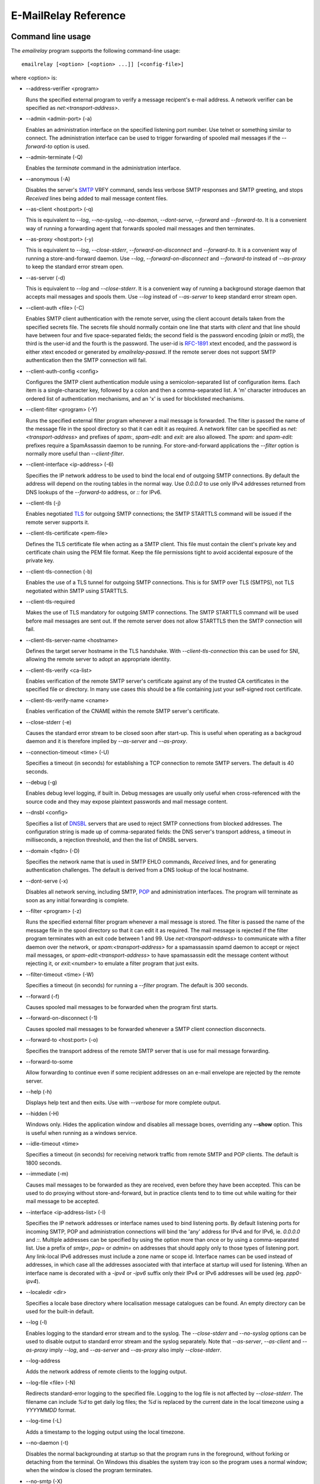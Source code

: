 *********************
E-MailRelay Reference
*********************

Command line usage
==================
The *emailrelay* program supports the following command-line usage:

::

    emailrelay [<option> [<option> ...]] [<config-file>]

where \<option\> is:

*   --address-verifier \<program\>

    Runs the specified external program to verify a message recipent's e-mail
    address. A network verifier can be specified as *net:<transport-address>*.

*   --admin \<admin-port\> (-a)

    Enables an administration interface on the specified listening port number.
    Use telnet or something similar to connect. The administration interface
    can be used to trigger forwarding of spooled mail messages if the
    *--forward-to* option is used.

*   --admin-terminate (-Q)

    Enables the *terminate* command in the administration interface.

*   --anonymous (-A)

    Disables the server's SMTP_ VRFY command, sends less verbose SMTP responses
    and SMTP greeting, and stops *Received* lines being added to mail message
    content files.

*   --as-client \<host:port\> (-q)

    This is equivalent to *--log*, *--no-syslog*, *--no-daemon*, *--dont-serve*,
    *--forward* and *--forward-to*. It is a convenient way of running a
    forwarding agent that forwards spooled mail messages and then terminates.

*   --as-proxy \<host:port\> (-y)

    This is equivalent to *--log*, *--close-stderr*, *--forward-on-disconnect*
    and *--forward-to*. It is a convenient way of running a store-and-forward
    daemon. Use *--log*, *--forward-on-disconnect* and *--forward-to* instead
    of *--as-proxy* to keep the standard error stream open.

*   --as-server (-d)

    This is equivalent to *--log* and *--close-stderr*. It is a convenient way of
    running a background storage daemon that accepts mail messages and spools
    them. Use *--log* instead of *--as-server* to keep standard error stream
    open.

*   --client-auth \<file\> (-C)

    Enables SMTP client authentication with the remote server, using the client
    account details taken from the specified secrets file. The secrets file
    should normally contain one line that starts with *client* and that line
    should have between four and five space-separated fields; the second field
    is the password encoding (*plain* or *md5*), the third is the user-id and
    the fourth is the password. The user-id is RFC-1891_ xtext encoded, and the
    password is either xtext encoded or generated by *emailrelay-passwd*. If
    the remote server does not support SMTP authentication then the SMTP
    connection will fail.

*   --client-auth-config \<config\>

    Configures the SMTP client authentication module using a semicolon-separated
    list of configuration items. Each item is a single-character key, followed
    by a colon and then a comma-separated list. A 'm' character introduces an
    ordered list of authentication mechanisms, and an 'x' is used for
    blocklisted mechanisms.

*   --client-filter \<program\> (-Y)

    Runs the specified external filter program whenever a mail message is
    forwarded. The filter is passed the name of the message file in the spool
    directory so that it can edit it as required. A network filter can be
    specified as *net:<transport-address>* and prefixes of *spam:*,
    *spam-edit:* and *exit:* are also allowed. The *spam:* and *spam-edit:*
    prefixes require a SpamAssassin daemon to be running. For store-and-forward
    applications the *--filter* option is normally more useful than
    \ *--client-filter*\ .

*   --client-interface \<ip-address\> (-6)

    Specifies the IP network address to be used to bind the local end of outgoing
    SMTP connections. By default the address will depend on the routing tables
    in the normal way. Use *0.0.0.0* to use only IPv4 addresses returned from
    DNS lookups of the *--forward-to* address, or *::* for IPv6.

*   --client-tls (-j)

    Enables negotiated TLS_ for outgoing SMTP connections; the SMTP STARTTLS
    command will be issued if the remote server supports it.

*   --client-tls-certificate \<pem-file\>

    Defines the TLS certificate file when acting as a SMTP client. This file must
    contain the client's private key and certificate chain using the PEM file
    format. Keep the file permissions tight to avoid accidental exposure of the
    private key.

*   --client-tls-connection (-b)

    Enables the use of a TLS tunnel for outgoing SMTP connections. This is for
    SMTP over TLS (SMTPS), not TLS negotiated within SMTP using STARTTLS.

*   --client-tls-required

    Makes the use of TLS mandatory for outgoing SMTP connections. The SMTP
    STARTTLS command will be used before mail messages are sent out. If the
    remote server does not allow STARTTLS then the SMTP connection will fail.

*   --client-tls-server-name \<hostname\>

    Defines the target server hostname in the TLS handshake. With
    *--client-tls-connection* this can be used for SNI, allowing the remote
    server to adopt an appropriate identity.

*   --client-tls-verify \<ca-list\>

    Enables verification of the remote SMTP server's certificate against any of
    the trusted CA certificates in the specified file or directory. In many use
    cases this should be a file containing just your self-signed root
    certificate.

*   --client-tls-verify-name \<cname\>

    Enables verification of the CNAME within the remote SMTP server's
    certificate.

*   --close-stderr (-e)

    Causes the standard error stream to be closed soon after start-up. This is
    useful when operating as a backgroud daemon and it is therefore implied by
    *--as-server* and *--as-proxy*.

*   --connection-timeout \<time\> (-U)

    Specifies a timeout (in seconds) for establishing a TCP connection to remote
    SMTP servers. The default is 40 seconds.

*   --debug (-g)

    Enables debug level logging, if built in. Debug messages are usually only
    useful when cross-referenced with the source code and they may expose
    plaintext passwords and mail message content.

*   --dnsbl \<config\>

    Specifies a list of DNSBL_ servers that are used to reject SMTP connections
    from blocked addresses. The configuration string is made up of
    comma-separated fields: the DNS server's transport address, a timeout in
    milliseconds, a rejection threshold, and then the list of DNSBL servers.

*   --domain \<fqdn\> (-D)

    Specifies the network name that is used in SMTP EHLO commands, *Received*
    lines, and for generating authentication challenges. The default is derived
    from a DNS lookup of the local hostname.

*   --dont-serve (-x)

    Disables all network serving, including SMTP, POP_ and administration
    interfaces. The program will terminate as soon as any initial forwarding is
    complete.

*   --filter \<program\> (-z)

    Runs the specified external filter program whenever a mail message is stored.
    The filter is passed the name of the message file in the spool directory so
    that it can edit it as required. The mail message is rejected if the filter
    program terminates with an exit code between 1 and 99. Use
    *net:<transport-address>* to communicate with a filter daemon over the
    network, or *spam:<transport-address>* for a spamassassin spamd daemon to
    accept or reject mail messages, or *spam-edit:<transport-address>* to have
    spamassassin edit the message content without rejecting it, or
    *exit:<number>* to emulate a filter program that just exits.

*   --filter-timeout \<time\> (-W)

    Specifies a timeout (in seconds) for running a *--filter* program. The
    default is 300 seconds.

*   --forward (-f)

    Causes spooled mail messages to be forwarded when the program first starts.

*   --forward-on-disconnect (-1)

    Causes spooled mail messages to be forwarded whenever a SMTP client
    connection disconnects.

*   --forward-to \<host:port\> (-o)

    Specifies the transport address of the remote SMTP server that is use for
    mail message forwarding.

*   --forward-to-some

    Allow forwarding to continue even if some recipient addresses on an e-mail
    envelope are rejected by the remote server.

*   --help (-h)

    Displays help text and then exits. Use with *--verbose* for more complete
    output.

*   --hidden (-H)

    Windows only. Hides the application window and disables all message boxes,
    overriding any **--show** option. This is useful when running  as a windows
    service.

*   --idle-timeout \<time\>

    Specifies a timeout (in seconds) for receiving network traffic from remote
    SMTP and POP clients. The default is 1800 seconds.

*   --immediate (-m)

    Causes mail messages to be forwarded as they are received, even before they
    have been accepted. This can be used to do proxying without
    store-and-forward, but in practice clients tend to to time out while
    waiting for their mail message to be accepted.

*   --interface \<ip-address-list\> (-I)

    Specifies the IP network addresses or interface names used to bind listening
    ports. By default listening ports for incoming SMTP, POP and administration
    connections will bind the 'any' address for IPv4 and for IPv6, ie.
    *0.0.0.0* and *::*. Multiple addresses can be specified by using the option
    more than once or by using a comma-separated list. Use a prefix of *smtp=*,
    *pop=* or *admin=* on addresses that should apply only to those types of
    listening port. Any link-local IPv6 addresses must include a zone name or
    scope id.  Interface names can be used instead of addresses, in which case
    all the addresses associated with that interface at startup will used for
    listening. When an interface name is decorated with a *-ipv4* or *-ipv6*
    suffix only their IPv4 or IPv6 addresses will be used (eg. *ppp0-ipv4*).

*   --localedir \<dir\>

    Specifies a locale base directory where localisation message catalogues  can
    be found. An empty directory can be used for the built-in default.

*   --log (-l)

    Enables logging to the standard error stream and to the syslog. The
    *--close-stderr* and *--no-syslog* options can be used to disable output to
    standard error stream and the syslog separately. Note that *--as-server*,
    *--as-client* and *--as-proxy* imply *--log*, and *--as-server* and
    *--as-proxy* also imply *--close-stderr*.

*   --log-address

    Adds the network address of remote clients to the logging output.

*   --log-file \<file\> (-N)

    Redirects standard-error logging to the specified file. Logging to the log
    file is not affected by *--close-stderr*. The filename can include *%d* to
    get daily log files; the *%d* is replaced by the current date in the local
    timezone using a *YYYYMMDD* format.

*   --log-time (-L)

    Adds a timestamp to the logging output using the local timezone.

*   --no-daemon (-t)

    Disables the normal backgrounding at startup so that the program runs in the
    foreground, without forking or detaching from the terminal.  On Windows
    this disables the system tray icon so the program uses a normal window;
    when the window is closed the program terminates.

*   --no-smtp (-X)

    Disables listening for incoming SMTP connections.

*   --no-syslog (-n)

    Disables logging to the syslog. Note that *--as-client* implies
    \ *--no-syslog*\ .

*   --pid-file \<pid-file\> (-i)

    Causes the process-id to be written into the specified file when the program
    starts up, typically after it has become a backgroud daemon.

*   --poll \<period\> (-O)

    Causes forwarding of spooled mail messages to happen at regular intervals
    (with the time given in seconds).

*   --pop (-B)

    Enables the POP server listening, by default on port 110, providing access to
    spooled mail messages. Negotiated TLS using the POP *STLS* command will be
    enabled if the *--server-tls* option is also given.

*   --pop-auth \<file\> (-F)

    Specifies a file containing valid POP account details. The file format is the
    same as for the SMTP server secrets file, ie. lines starting with *server*,
    with user-id and password in the third and fourth fields. A special value
    of */pam* can be used for authentication using linux PAM_.

*   --pop-by-name (-J)

    Modifies the spool directory used by the POP server to be a sub-directory
    with the same name as the POP authentication user-id. This allows multiple
    POP clients to read the spooled messages without interfering with each
    other, particularly when also using *--pop-no-delete*. Content files can
    stay in the main spool directory with only the envelope files copied into
    user-specific sub-directories. The *emailrelay-filter-copy* program is a
    convenient way of doing this when run via *--filter*.

*   --pop-no-delete (-G)

    Disables the POP DELE command so that the command appears to succeed but mail
    messages are not deleted from the spool directory.

*   --pop-port \<port\> (-E)

    Sets the POP server's listening port number.

*   --port \<port\> (-p)

    Sets the port number used for listening for incoming SMTP connections.

*   --prompt-timeout \<time\> (-w)

    Specifies a timeout (in seconds) for getting the initial prompt from a remote
    SMTP server. If no prompt is received after this time then the SMTP dialog
    goes ahead without it.

*   --remote-clients (-r)

    Allows incoming connections from addresses that are not local. The default
    behaviour is to reject connections that are not local in order to prevent
    accidental exposure to the public internet, although a firewall should also
    be used. Local address ranges are defined in RFC-1918_, RFC-6890 etc.

*   --response-timeout \<time\> (-T)

    Specifies a timeout (in seconds) for getting responses from remote SMTP
    servers. The default is 1800 seconds.

*   --server-auth \<file\> (-S)

    Enables SMTP server authentication of remote SMTP clients. Account names and
    passwords are taken from the specified secrets file. The secrets file
    should contain lines that have four space-separated fields, starting with
    *server* in the first field; the second field is the password encoding
    (*plain* or *md5*), the third is the client user-id and the fourth is the
    password. The user-id is RFC-1891_ xtext encoded, and the password is either
    xtext encoded or generated by *emailrelay-passwd*. A special value of
    */pam* can be used for authentication using linux PAM.

*   --server-auth-config \<config\>

    Configures the SMTP server authentication module using a semicolon-separated
    list of configuration items. Each item is a single-character key, followed
    by a colon and then a comma-separated list. A 'm' character introduces a
    preferred sub-set of the built-in authentication mechanisms, and an 'x' is
    used for blocklisted mechanisms.

*   --server-tls (-K)

    Enables TLS for incoming SMTP and POP connections. SMTP clients can then
    request TLS encryption by issuing the STARTTLS command. The
    *--server-tls-certificate* option must be used to define the server
    certificate.

*   --server-tls-certificate \<pem-file\>

    Defines the TLS certificate file when acting as a SMTP or POP server. This
    file must contain the server's private key and certificate chain using the
    PEM file format. Keep the file permissions tight to avoid accidental
    exposure of the private key.

*   --server-tls-connection

    Enables SMTP over TLS when acting as an SMTP server. This is for SMTP over
    TLS (SMTPS), not TLS negotiated within SMTP using STARTTLS.

*   --server-tls-required

    Makes the use of TLS mandatory for any incoming SMTP and POP connections.
    SMTP clients must use the STARTTLS command to establish a TLS session
    before they can issue SMTP AUTH or SMTP MAIL-TO commands.

*   --server-tls-verify \<ca-list\>

    Enables verification of remote SMTP and POP clients' certificates against any
    of the trusted CA certificates in the specified file or directory. In many
    use cases this should be a file containing just your self-signed root
    certificate.

*   --size \<bytes\> (-M)

    Limits the size of mail messages that can be submitted over SMTP.

*   --spool-dir \<dir\> (-s)

    Specifies the directory used for holding mail messages that have been
    received but not yet forwarded.

*   --syslog[=\<facility\>] (-k)

    When used with *--log* this option enables logging to the syslog even if the
    *--no-syslog* option is also used. This is typically used as a convenient
    override when using *--as-client*.

*   --tls-config \<options\> (-9)

    Selects and configures the low-level TLS library, using a comma-separated
    list of keywords. If OpenSSL and mbedTLS are both built in then keywords of
    *openssl* and *mbedtls* will select one or the other. Keywords like
    *tlsv1.0* can be used to set a minimum TLS protocol version, or *-tlsv1.2*
    to set a maximum version.

*   --user \<username\> (-u)

    When started as root the program switches to an non-privileged effective
    user-id when idle. This option can be used to define which user-id is used.
    Specify *root* to disable all user-id switching. Ignored on Windows.

*   --verbose (-v)

    Enables more verbose logging when used with *--log*, and more verbose help
    when used with *--help*.

*   --version (-V)

    Displays version information and then exits.

A configuration file can be used to provide additional options; put each
option on a separate line, use the long option names but without the double
dash, and separate the option name from the option value with spaces.

All command-line options that specify a filename can use a special *@app*
substitution variable that is interpreted as the directory that contains
the *emailrelay* executable or MacOS application bundle.

Message store
=============
Mail messages are stored as text files in the configured spool directory. Each
e-mail message is represented as an envelope file and a content file. The
envelope file contains parameters relevant to the SMTP dialogue, and the
content file contains the RFC-822_ headers and body text.

The filenames used in the message store have a prefix of *emailrelay*, followed
by a process-id, timestamp and sequence number, and then *envelope* or
\ *content*\ . The envelope files then have an additional suffix to implement a
simple locking scheme.

The envelope file suffixes are:

* *.new* -- while the envelope is first being written
* *.busy* -- while the message is being forwarded
* *.bad* -- if the message cannot be forwarded
* *.local* -- for copies of the envelope file for delivery to local recipients

If an e-mail message cannot be forwarded the envelope file is given a *.bad*
suffix, and the failure reason is written into the file.

Forwarding
==========
Spooled e-mail messages can be forwarded at various times, depending on the
command-line options:

* when E-MailRelay first starts up (*--as-client* or *--forward*)
* as each message is submitted, just before receipt is acknowledged (\ *--immediate*\ )
* as soon as the submitting client connection disconnects (\ *--forward-on-disconnect*\ )
* periodically (\ *--poll=<seconds>*\ )
* on demand using the administration interface's *forward* command (\ *--admin=<port>*\ )
* when a *--filter* script exits with an exit code of 103

These can be mixed.

When using *--as-client*, or *--dont-serve* and *--forward*, the spooled
messages begin to be forwarded as soon as the program starts up, and the
program terminates once they have all been sent.

By default all recipient e-mail addresses must be accepted by the remote server
when E-MailRelay forwards an e-mail message. If any one recipient is rejected
then the message will be left in the spool directory with a *.bad* suffix on
the envelope file. This behaviour can be changed by using *--forward-to-some*
command-line option so that forwarding will succeed for the valid recipients
and the failed message will contain the invalid ones.

Mail processing
===============
The *--filter* command-line option allows you to specify a mail processing
program which operates on e-mail messages as they pass through the E-MailRelay
system. The filter program is run as soon as the e-mail message has been stored
in the spool directory, with the full path of the content file and envelope
file put on the command-line.

For example, the following command will start a proxy server on port 587
which processes mail using the specified filter program, and then forwards the
mail on to the system's default MTA_ (on port 25):

::

    emailrelay --as-proxy=localhost:smtp --port=587 --no-syslog \
      --filter=$HOME/myfilter --spool-dir=$HOME/spool

The filter program should terminate with an exit code of zero to indicate
success, or a value between 1 and 99 to indicate failure. Exit codes between
100 and 115 are reserved for special processing: 100 is used to abandon the
current e-mail message (so the filter can delete the files), and 103 has the
effect of requesting a rescan of the spool directory if forwarding is
enabled (typically to pick up on new messages that the filter program has
created).

If the filter program terminates with a non-zero exit code then the first few
thousand characters of the standard output stream are searched for a line
starting with *<<error text>>* or *[[error text]]*. The text inside is taken
as a failure reason, and passed back to the SMTP client. A second error-text
line can be used for additional diagnostics that will not be visible to the
remote client.

The filter program can edit any part of the e-mail message's envelope file or
content file: E-MailRelay remembers nothing about the e-mail message while the
filter is running except the filename. However, if the message is deleted by
the filter program then E-MailRelay will complain, so to avoid the error
message use an exit code of 100.

If the filter program creates completely new e-mail messages in the spool
directory then they may not be processed immediately, or they may be completely
ignored.  To get E-MailRelay to pick up any new messages you create in the
spool directory use the special 103 exit code, or rely on the *--poll*
mechanism, or perhaps run *emailrelay --as-client* from within the filter
program.

As an example of a simple filter program processor this shell script examines
the sending client's IP address and conditionally passes the message into
*sendmail* (using the sendmail command-line interface rather than SMTP):

::

    #!/bin/sh
    # filter.sh
    content="${1}"
    envelope="${2}"
    ip="`awk '/MailRelay-Client:/ {print $2;exit}' \"${envelope}\"`"
    if test "${ip}" = "192.168.0.2"
    then
        /usr/sbin/sendmail -t < "${content}"
        rm -f "${envelope}" "${content}"
        exit 100 # <= cancel further processing by emailrelay
    fi
    exit 0

The first thing this script does is convert the path of the content file which
it is given, into the corresponding envelope file. It then extracts the
client's IP address out of the envelope file using *awk*. If this matches the
fixed address then it pipes the message content into sendmail, deletes the
e-mail message and exits with a value of 100. The exit value of 100 tells
E-MailRelay to forget the message, and not to complain about the files
disappearing.

For Windows this example can be rewritten in JavaScript:

::

    // filter.js
    var content = WScript.Arguments(0) ;
    var envelope = WScript.Arguments(1) ;
    var fs = WScript.CreateObject( "Scripting.FileSystemObject" ) ;
    var ts = fs.OpenTextFile( envelope , 1 , false ) ;
    var e = ts.ReadAll() ;
    ts.Close() ;
    var re = new RegExp( "MailRelay-Client: \(.*\)" ) ;
    var ip = e.match(re)[1] ;
    if( ip === "192.168.0.2" )
    {
        var sh = WScript.CreateObject( "Wscript.Shell" ) ;
        sh.Run( "sendmail " + content ) ; // bogus
        fs.DeleteFile( content ) ;
        fs.DeleteFile( envelope ) ;
        WScript.Quit( 100 )
    }
    WScript.Quit( 0 ) ;

Windows filter programs written in JavaScript can be run with an E-MailRelay
*--filter* option something like this:

::

    --filter="C:/Program Files/E-MailRelay/filter.js"

Note that double-quotes are needed because the file path contains a space.
Either forward-slashes or back-slashes can be used.

E-MailRelay also has a *--client-filter* option that enables processing of
e-mail messages just before they are forwarded, rather than after they are
stored. The disadvantage is that by then it is too late to notify the
submitting SMTP client of any processing failures, so in many store-and-forward
applications using *--filter* is more useful. The special exit code of 100 can
be used to ignore the current message, and 102 to stop scanning for more
spooled messages after processing the current one (eg. for simple
rate-limiting).

Bear in mind the following points when writing *--filter* programs:

* The standard input and output are not used; the message filename is passed on the command-line.
* Programs are run with a reduced set of environment variables.
* E-MailRelay files use CR-LF line terminators, as required by the RFCs.
* Envelope files will have a file extension of *.new* or *.busy* when the program runs.
* Windows scripts may need to be run via *cscript* or a batch file wrapper.

It is also possible to do message filtering in a separate process by using
*net:<tcp-address>* as the *--filter* or *--client-filter* option parameter.
E-MailRelay connects to this address and then uses a simple line-based dialog
as each e-mail message is processed: it sends the full path of the message
content file in one line and expects the remote process to respond with an *ok*
line if the message is to be accepted or an error message. If the error message
contains a tab character then anything after the tab character is logged but
otherwise ignored.

Alternatively, use *spam:<tcp-address>* or *spam-edit:<tcp-address>* to connect
to a SpamAssassim *spamd* server, or use *exit:<exit-code>* for simulating a
filter program that just does an exit with the specified exit code.

Authentication
==============
E-MailRelay can perform *client-side* authentication when connecting to remote
SMTP servers, and *server-side* authentication when remote clients connect to
the E-MailRelay server.

SMTP authentication is enabled with the *--client-auth* and *--server-auth*
command-line options, followed by the name of a 'secrets' file containing
usernames and passwords:

::

    emailrelay --as-server --server-auth=/etc/emailrelay-client.auth
    emailrelay --as-client=example.com:smtp --client-auth=/etc/emailrelay-server.auth

The client-side secrets file specified with *--client-auth* is used when
E-MailRelay acts as a client to talk to a remote server. The file should
contain at least one *client* entry.

The server-side secrets file specified with *--server-auth* is used when a
remote client tries to authenticate with the E-MailRelay server. The file
should normally contain several *server* entries, one for each remote client.

.. image:: authentication.png
   :alt: authentication.png


The same secrets file may be specified for both *--client-auth* and
*--server-auth* options.

The secrets file has a line-based format: blank lines are ignored and the hash
character (#) is used for comments.

Lines have four white-space delimited fields:

* \ *client-or-server*\
* \ *password-type*\
* \ *userid*\
* \ *password*\

The *client-or-server* field must be *client* or *server*; the *password-type*
field should be *plain* or *md5*; the *userid* field is xtext-encoded
user identifier; and the *password* field is the xtext-encoded plain password
or a base64-encoded *HMAC-MD5* state. For *client* lines the password-type can
also be *oauth*.

The first two fields are case-insensitive. The *xtext* encoding scheme is
defined properly in RFC-3461_, but basically it says that non-alphanumeric
characters (including space, *+*, *#* and *=*) should be represented in
uppercase hexadecimal ascii as *+XX*. So a space should be written as *+20*;
*+* as *+2B*; *#* as *+23*; and *=* as *+3D*. Also note that modern email
services will expect userids and passwords containing non-ASCII characters to
use UTF-8 encoding with RFC-4013_ normalisation applied.

Authentication proceeds according to an authentication 'mechanism' that is
advertised by the server and selected by the client. Many authentication
mechanisms have been defined and standardised, and the simplest ones just
exchange a username and plaintext password. E-MailRelay supports the PLAIN,
LOGIN and CRAM-MD5 mechanisms for both client-side and server-side
authentication as a minimum, but other mechanisms might be built in or
available via PAM (see below).

The PLAIN, LOGIN and CRAM-MD5 mechanisms can use plaintext passwords, stored
in the secrets file using a password-type of *plain*. In addition, the
CRAM-MD5 mechanism can also use hashed passwords generated by the
*emailrelay-passwd* program and these are stored in the secrets file with a
password-type of *md5*. (Hashed passwords are marginally more secure because
the plaintext password which might be used on other accounts, is not easily
recovered. However, hashed passwords can only be used for HMAC authentication
mechanisms that are based on the same hash function.) The XOAUTH2 mechanism
can be used for client-side authentication using tokens that have been
recently obtained from a third-party authentication server and added to the
secrets file with a password-type of *oauth*.

In the following example *bob* is the username that E-MailRelay uses when
it authenticates with a remote SMTP server, and two usernames (*alice* and
\ *carol*\ ) can be used by remote clients when they authenticate with the
E-MailRelay server:

::

    #
    # emailrelay secrets file
    #
    client plain bob password123
    server plain alice e+3Dmc2
    server plain carol my+20password

Using *MD5* hashes the same users would look like this:

::

    #
    # emailrelay secrets file
    #
    client md5 bob 9N2IRYVXqu7SkOW1Xat+wpR9NbA2R6fb61XlmqW+46E=
    server md5 alice v1HOpuLIbbvgoJjhueeoqwfvtIp2C+gMA285ke+xxow=
    server md5 carol x6UJKQF9f7HfhS1M+PW4s8rXIoT+L+WoqLz+rBwSKbw=

When the *--server-auth* option is used clients must authenticate with the
E-MailRelay server but it is possible to configure some client IP addresses as
'trusted' so that connections from these addresses do not have to authenticate.

Trusted IP addresses are configured with lines in the secrets file having
*server* in the first field, *none* in the second field, a wildcarded IP
address in the third field, and an arbitrary keyword in the fourth field. The
keyword field is passed to any external address verifier program specified by
the *--address-verifier* command-line option; it is not used for any other
purpose. Wildcarded IPv4 addresses can use a format like 192.168.0.0/24 or
192.168.0.*.

For example, this secrets file allows any client connecting over IPv4 from the
192.168.0.0/24 address range, or over IPv6 from the fe80::/64 or fc00::/7
ranges, to connect without authentication:

::

    #
    # emailrelay secrets file
    #
    server none 192.168.0.* localipv4
    server none fe80::/64 localipv6
    server plain alice e+3Dmc2
    server plain carol my+20password

On the client side, authentication is performed when E-MailRelay connects to a
server that implements the SMTP AUTH extension with one of the supported
mechanisms. If client-side authentication is required but the remote server
does not support the AUTH extension, or does not support mechanisms for which
E-MailRelay has secrets, then an error will be logged and no messages will be
forwarded.

When E-MailRelay successfully authenticates with the remote server the
authentication name is passed as the AUTH parameter of the SMTP MAIL FROM
command, ignoring any AUTH name from the original submission. This default
policy can be modified by editing the *MailFromAuthOut* field in the message
envelope file, perhaps by using a *--filter* or *--client-filter* program. The
value in this envelope field should be empty for the default policy, *<>* for
no AUTH name, or an xtext-encoded authentication name.

The TLS layer can also be used for authentication, independently of SMTP, as
described below.

TLS encryption
==============
E-MailRelay can use negotiated TLS to encrypt SMTP and POP sessions: to enable
client-side TLS encryption when E-MailRelay is acting as an SMTP client use the
*--client-tls* command-line option, and to enable server-side TLS when
E-MailRelay is acting as an SMTP or POP server use *--server-tls*. The
connections start off as unencrypted and the SMTP command *STARTTLS* (or the
POP *STLS* command) can be used to negotiate TLS encryption before any
passwords are exchanged.

The *--server-tls* option requires that the *--server-tls-certificate* option
is used to specify a PEM-format file containing a X.509 certificate and private
key.

This OpenSSL command can be used to create a self-signed certificate file
suitable for testing:

::

    $ openssl req -x509 -nodes -subj "/CN=$USER" -newkey rsa:2048 -keyout emailrelay.pem  -out emailrelay.pem

TLS performs encryption to prevent eavesdropping, but it does not necessarily
do authentication to prevent man-in-the-middle attacks. For full TLS
authentication you must use private keys and X.509 certificates symmetrically
on both ends, with TLS verification enabled in both directions. Refer to the
documentation of all the *--server-tls...* and *--client-tls...* command-line
options for more details.

E-MailRelay can also make outgoing SMTP connections using TLS encryption where
the whole SMTP dialog is encrypted from the start (\ *--client-tls-connection*\ ).
This is sometimes called SMTP-over-TLS or secure SMTP (smtps) or implicit TLS
and it is normally used with port number 465.

Similarly, when using *--server-tls-connection* the E-MailRelay server will
expect all connections to be using TLS from the start, so the whole SMTP
dialogue is encrypted, without the need for *STARTTLS*.

PAM Authentication
==================
E-MailRelay on Linux supports the use of PAM (Pluggable Authentication Modules)
for authentication if it has been built with the *--with-pam* configure option.

PAM authentication can be used to authenticate SMTP and POP connections coming
in from remote clients; it cannot be used by E-MailRelay to supply passwords
when acting as an SMTP client.

Use *--server-auth=/pam* and/or *--pop-auth=/pam* on the command-line to use
PAM authentication for SMTP and POP respectively. The E-MailRelay server will
then advertise an SMTP authentication mechanism of PLAIN and do the actual
authentication via PAM.

The PAM system itself must be configured with a service of *emailrelay*. This
normally involves creating a file */etc/pam.d/emailrelay* containing something
like the following:

::

    auth requisite pam_unix.so nullok_secure
    session required pam_permit.so
    account required pam_permit.so
    password required pam_deny.so

With this configuration the E-MailRelay server will use normal unix system
account names and passwords to authenticate remote clients. On some systems
this will require special permissioning to allow the E-MailRelay server to
read the shadow password database.

When using PAM authentication E-MailRelay requires that remote clients
establish an encrypted session using TLS before authentication can proceed.

IP addresses
============
By default the E-MailRelay server listens for connections on the wildcard IPv4
and IPv6 addresses, and when making outgoing connections it does not explicitly
bind any address to the the local socket.

If a single network address is specified with the *--interface* command-line
option then that address is used for listening.

Eg:

::

    --interface 127.0.0.1

If the *--client-interface* option is used then that address is used to bind
the local end of outgoing SMTP client connections.

Eg:

::

    --client-interface 192.168.0.1

More than one address can be given in the *--interface* option separated by
commas, or multiple *--interface* options can be used. All of those addresses
will be used for listening.

Eg:

::

    --interface 192.168.0.1,127.0.0.1,fc00::1,::1
    --interface 192.168.0.1 --interface 127.0.0.1 --interface fc00::1 --interface ::1

On some systems interface names can be used, in which case all the addresses
associated with that interface are used for listening.

Eg:

::

    --interface eth0

The interface name can have a *-ipv4* or *-ipv6* suffix to limit the listening
addresses to one address family.

Eg:

::

    --interface eth0-ipv4

The *--interface* option can also have one of the prefixes *smtp=*, *pop=* or
*admin=* so that it is only used in that context.

Eg:

::

    --interface smtp=192.168.0.1 --interface pop=127.0.0.1 --interface admin=127.0.0.1
    --interface smtp=eth0-ipv4,pop=eth1-ipv6

The IPv4 and IPv6 wildcard addresses (*0.0.0.0* and *::*) can be used with
*--interface* and *--client-interface* to enable the use of IPv4 only or IPv6
only.

To use IPv4 only for incoming connections use *--interface 0.0.0.0*; for IPv6
only on incoming connections use *--interface ::*.

::

    --interface 0.0.0.0 # IPv4 only
    --interface ::      # IPv6 only

To use IPv4 only on outgoing SMTP connection use *--client-interface 0.0.0.0*;
for IPv6 only on outgoing SMTP connections use *--client-interface ::*.

::

    --client-interface 0.0.0.0 # IPv4 only
    --client-interface ::      # IPv6 only

Hostnames given in the *--forward-to*, *--as-proxy* and *--as-client* options
are resolved to IPv4 addresses and/or IPv6 addresses using DNS. If both IPv4
and IPv6 records are returned from the DNS query then the *--client-interface*
option can be used to select either the IPv4 or IPv6 results. Otherwise the
first address is used, whether that is IPv4 or IPv6.

Eg:

::

    --as-client ipv4or6.example.com:25 --client-interface 0.0.0.0
    --as-client ipv4or6.example.com:25 --client-interface ::

SOCKS
=====
E-MailRelay can use a SOCKS_ 4a proxy for establishing outgoing SMTP
connections; just append the SOCKS proxy address to the SMTP server's address,
separated by *@*.

For example, this could be used to send e-mails via the Tor network, assuming
there is a local Tor node running on port 9050:

::

    emailrelay --forward-to example.com:smtp@localhost:9050 ...

The Tor system will then be used to resolve the *example.com* domain name and
establish the connection. The target SMTP server will see a connection coming
from the Tor exit node rather than from the E-MailRelay server.

Address verification
====================
By default the E-MailRelay server will accept all recipient addresses for
incoming e-mails as valid. This default behaviour can be modified by using an
external verifier program, specified with the *--address-verifier* command-line
option, so that you get to choose which recipient addresses are accepted as
valid and which are rejected.

Your verifier program is passed a command-line containing: (1) the recipient
e-mail address as supplied by the remote client, (2) the *from* e-mail address
as supplied by the client, or the empty string in the case of the *VRFY*
command, (3) the IP address and port of the far end of the client
connection, (4) the local fully qualified domain name, (5) the authentication
mechanism used by the client (if any, and *none* if trusted), and (6) either
the authentication name or the fourth field from authentication secrets file
if a trusted IP address.

So, for example, a verifier program called *myverifier* might be run as if with
the following command-line:

::

    myverifier bob@local.net alice@example.com 192.168.0.1:123 local.net login alice

The verifier program is expected to generate two lines of output on the
standard output stream and then terminate with a specific exit code.

For future-proofing a verifier should report a version number of *2.0* if called
with a command-line starting with *--emailrelay-version*.

For valid addresses the first line of output is ignored, the second line should
be copied from the first command-line argument, and the exit value should be
one.

::

    #!/bin/sh
    # address verifier -- accept all (252)
    echo ""
    echo $1
    exit 1

If the address is valid but it should be delivered to a local mailbox rather
than forwarded then the verifier program should write two lines to the standard
output -- the full name associated with the mailbox, and the canonical mailbox
name -- and then exit with a value of zero.

::

    #!/bin/sh
    # address verifier -- accept as local (250)
    echo Local Postmaster '<postmaster@localhost>'
    echo postmaster
    exit 0

For E-MailRelay local delivery just means that the message files in the spool
directory are copied to files with a *.local* filename suffix. If all the
envelope recipients are local-mailboxes then no normal message files are
created. This mechanism can be used to create a separate channel for
administrative messages such as delivery reports.

For invalid addresses the exit value should be non-zero and the first line
of output is the error response. A second output line can be used for
diagnostic information that gets put into the E-MailRelay log file.

::

    #!/bin/sh
    # address verifier -- reject as invalid (550)
    echo invalid mailbox: $1
    exit 2

To indicate a temporary failure this can be changed to an exit code of 3.

::

    #!/bin/sh
    # address verifier -- reject as temporarily invalid (450)
    echo mailbox unavailable: $1
    exit 3

If the verifier exit code is 100 then the connection is aborted immediately,
which may be useful in limiting the impact of denial of service attacks:

::

    #!/bin/sh
    # address verifier -- abort
    exit 100

Any other exit code, from 4 to 99 or 101 and above, behaves in the same way
as an exit code of 2.

In this more complete example the verifier script accepts all addresses as
valid as long as they contain an *at* character:

::

    #!/bin/sh
    # address verifier -- accept only if containing an at sign
    address="$1"
    expr "$address" : ".*@" > /dev/null || exit 2
    echo ""
    echo "$address"
    exit 1 # accept

As another example, this verifier script accepts all recipient addresses by
default but rejects remote addresses if the client has bypassed authentication
by connecting on a trusted IP address:

::

    #!/bin/sh
    # address verifier
    if test "$1" = "--emailrelay-version" ; then echo 2.0 ; exit 0 ; fi
    address="$1"
    local_domain="$4"
    auth_mechanism="$5"
    host="`echo \"$address\" | sed 's/.*@//'`"
    if test "$auth_mechanism" = "none" -a "$host" != "$local_domain"
    then
        echo "cannot relay without authentication"
        exit 2 # reject the recipient address
    fi
    echo ""
    echo "$address"
    exit 1 # accept the recipient address

or written in JavaScript for Windows:

::

    // verifier.js
    if( WScript.Arguments(0) === "--emailrelay-version" )
    {
        WScript.Stdout.WriteLine( "2.0" ) ;
        WScript.Quit( 0 ) ;
    }
    try
    {
        var address = WScript.Arguments(0) ;
        var local_domain = WScript.Arguments(3) ;
        var auth_mechanism = WScript.Arguments(4) ;
        var host = address.split(/@/)[1] || "" ;
        if( ( auth_mechanism === "none" || !auth_mechanism ) && host !== local_domain )
        {
            WScript.Stdout.WriteLine( "cannot relay without authentication" ) ;
            WScript.Quit( 2 ) ;
        }
        WScript.Stdout.WriteLine( "" ) ;
        WScript.Stdout.WriteLine( address ) ;
        WScript.Quit( 1 ) ;
    }
    catch( e )
    {
        WScript.Stdout.WriteLine( "mailbox unavailable" ) ;
        WScript.Stdout.WriteLine( e ) ;
        WScript.Quit( 3 ) ;
    }

If this verifier script is used with a suitable *--server-auth* file then it
can be used to prevent open relay without restricting authenticated clients.

It is also possible to verify addresses in a separate daemon process by using a
*--address-verifier* option of the form *net:<tcp-address>*. In this case
E-MailRelay will connect to the specified verifier daemon over the network and
send address verification requests as lines with pipe-delimited fields. The
expected response is another pipe-delimited line containing the same
information as returned by verifier scripts but in reverse, such as
*0|postmaster|Local Postmaster <postmaster@eg.com>* or *2|mailbox unavailable*.

Connection blocking
===================
All incoming connections from remote network addresses are blocked by default,
but can be allowed by using the *--remote-clients*/*-r* option. This is to
guard against accidental exposure to the internet.

Incoming SMTP connections can also be checked against DNSBL blocklists in order
to block connections from known spammers. Use the *--dnsbl* option to define a
list of DNSBL servers, together with a rejection threshold. If the threshold
number of servers 'deny' the incoming connection's network address then
E-MailRelay will drop the connection immediately.

The *--dnsbl* configuration starts with the DNS server transport address and a
millisecond timeout, followed by the threshold and list of servers:

::

    emailrelay -r --dnsbl 1.1.1.1:53,500,1,spam.example.com,block.example.com ...

A threshold of zero means that the DNSBL servers are consulted but connections
are always allowed. This can be combined with verbose logging (\ *--log -v*\ )
for initial testing.

If the timeout period expires before a collective decision is reached then the
connection is allowed by default. This default behaviour can be changed by
using a negative timeout, but for finer control use a DNSBL proxy.

Connections from loopback and private (RFC-1918_) network addresses are never
checked.

Security issues
===============
The following are some security issues that have been taken into consideration:

*   Effective userid

    Suid privileges are revoked at start-up, switching the effective
    userid/groupid to be the real userid/groupid values. If started as *root*
    then the effective userid/groupid are switched at start-up to those of user
    \ *daemon*\ . Special privileges are only reclaimed when needed to bind sockets
    and do file i/o. Normally this means temporarily switching the userid and
    groupid back to what they were at start-up. However, when writing spool files
    after being started as *root* only the effective userid is changed, not the
    groupid, so that new files have group ownership corresponding to the
    *daemon* user.

*   Execution environment

    The external filter programs are run with an almost empty set of environment
    variables (*PATH* and *IFS*), and with no open file descriptors other than
    *stdin* and *stderr* open onto */dev/null*, and *stdout* open onto a pipe.

*   Umask

    The program runs for most of the time with a *umask* of 177, switching to 117
    when creating spool files.

*   Remote clients

    By default connections will be rejected if they come from remote machines.

*   Remote configuration

    No configuration parameters can be changed through the administrative
    interface.

*   Use of exec() and system()

    No exec(), system() or popen() calls are used other than execve() to spawn the
    mail filter and/or address verifier.

*   File permissions

    After a normal installation the spool directory is has ownership of
    *root.daemon* with permissions of *-rwxrwxr-x* and messages files are created
    with permissions of *-rw-rw----*. This allows normal users to list messages
    files but not read them.

    The *emailrelay-submit* program is given group ownership of *daemon* with its
    group set-user-id flag set. This allows it to create message files in the
    spool directory, and the files created end up owned by the submitter but with
    group ownership of *daemon*.

*   Logging

    Logging output is conditioned so that ANSI escape sequences cannot appear
    in the log.

    Passwords and message content are not logged (except if using the *--debug*
    option at run time with debug logging enabled at build time).

*   Information leakage

    The *--anonymous* option can be used to reduce the amount of information
    leaked to remote clients.

*   Mandatory encryption

    When using PAM for authentication all clients are required to use
    TLS/SSL encryption.

Security issues which relate to the SMTP protocol itself are beyond the scope
of this document, but RFC-2821_ makes the following observation: "SMTP mail is
inherently insecure in that it is feasible for even [..] casual users to [..]
create messages that will trick a [..] recipient into believing that they came
from somewhere else. [..] Real [..] security lies [..] in end-to-end methods
[..] such as those which use digital signatures."

The *Authentication*, *PAM Authentication* and *TLS encryption* sections
above also relate to security.

Administration interface
========================
If enabled with the *--admin* command-line option, the E-MailRelay server will
provide a network interface for performing administration tasks. This is a
simple command-line interface which is compatible with *netcat* and *telnet*:

::

    $ emailrelay --as-server --port=125 --forward-to=localhost:25 --admin=10026
    $ telnet localhost 10026
    E-MailRelay> help
    E-MailRelay> quit

The *forward* command is used to trigger the E-MailRelay server into forwarding
spooled mail to the next SMTP server.

The *flush* command is similar but it uses its own connection to the SMTP
server and waits for the messages to be sent.

The *unfail-all* command can be used to remove the *.bad* filename extension
from files in the spool directory.

The *list* command lists the messages in the spool directory, *status* provides
network status information and activity statistics, and *notify* enables
asynchronous event notification.

Bcc handling
============
E-MailRelay transfers e-mail messages without changing their content in any
way, other than by adding a *Received* header. In particular, if a message
contains a *Bcc:* header when it is submitted to the E-MailRelay server it
will have the same *Bcc:* header when forwarded.

It is normally the responsibility of the program that submits an e-mail
message to submit it separately for each *Bcc* recipient, removing the *Bcc:*
header from the message content or changing it to contain only the 'current'
recipient. If this is not done, perhaps through mis-configuration of the
e-mail user agent program, then *Bcc* recipients may be visible to the *To*
and *Cc* message recipients.

An E-MailRelay *--filter* script can be used to reject messages with incorrect
*Bcc:* headers, and an example script is included.

Files and directories
=====================
On Unix-like systems E-MailRelay installs by default under */usr/local*, but
binary distributions will probably have been built to install elsewhere.

Installation directories can be defined at build-time by the following
*configure* script command-line options:

* --mandir=\<dir\>
* --sbindir=\<dir\>
* --localedir=\<dir\>
* e_bsdinitdir=\<dir\>
* e_docdir=\<dir\>
* e_examplesdir=\<dir\>
* e_icondir=\<dir\>
* e_initdir=\<dir\>
* e_libexecdir=\<dir\>
* e_pamdir=\<dir\>
* e_spooldir=\<dir\>
* e_sysconfdir=\<dir\>
* e_rundir=\<dir\>
* e_systemddir=\<dir\>

These are all defaulted to paths that are ultimately based on *--prefix*, so
*./configure --prefix=$HOME* will work as expected.

For a directory structure conforming more closely to the File Hierarchy
Standard (FHS_) use this configure command:

::

    ./configure --prefix=/usr --localstatedir=/var --libexecdir=/usr/lib --sysconfdir=/etc e_initdir=/etc/init.d e_rundir=/run/emailrelay

It is possible to change the installation root directory after building by
using *make DESTDIR=<root> install* or *DESTDIR=<root> make -e install*.
However, this will not change the default spool directory path built into the
scripts and executables so the correct spool directory will have to be
specified at run-time with the *--spool-dir* command-line option.

On Windows the installation GUI prompts for two installation directories,
and these default to *%ProgramFiles%/E-MailRelay* for programs and
*%ProgramData%/E-MailRelay* for data.





.. _DNSBL: https://en.wikipedia.org/wiki/DNSBL
.. _FHS: https://wiki.linuxfoundation.org/lsb/fhs
.. _MTA: https://en.wikipedia.org/wiki/Message_transfer_agent
.. _PAM: https://en.wikipedia.org/wiki/Linux_PAM
.. _POP: https://en.wikipedia.org/wiki/Post_Office_Protocol
.. _RFC-1891: https://tools.ietf.org/html/rfc1891
.. _RFC-1918: https://tools.ietf.org/html/rfc1918
.. _RFC-2821: https://tools.ietf.org/html/rfc2821
.. _RFC-3461: https://tools.ietf.org/html/rfc3461
.. _RFC-4013: https://tools.ietf.org/html/rfc4013
.. _RFC-822: https://tools.ietf.org/html/rfc822
.. _SMTP: https://en.wikipedia.org/wiki/Simple_Mail_Transfer_Protocol
.. _SOCKS: https://en.wikipedia.org/wiki/SOCKS
.. _TLS: https://en.wikipedia.org/wiki/Transport_Layer_Security

.. footer:: Copyright (C) 2001-2021 Graeme Walker
